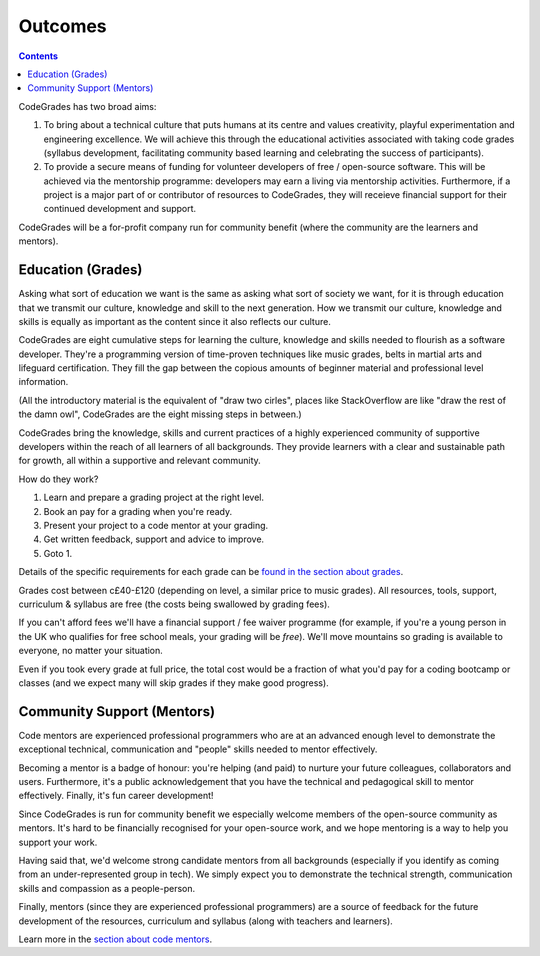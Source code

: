 Outcomes
========

.. contents::
    :depth: 2

CodeGrades has two broad aims:

1. To bring about a technical culture that puts humans at its centre and 
   values creativity, playful experimentation and engineering excellence. We 
   will achieve this through the educational activities associated with taking
   code grades (syllabus development, facilitating community based learning and
   celebrating the success of participants).

2. To provide a secure means of funding for volunteer developers of
   free / open-source software. This will be achieved via the mentorship
   programme: developers may earn a living via mentorship activities.
   Furthermore, if a project is a major part of or contributor of resources to
   CodeGrades, they will receieve financial support for their continued
   development and support.

CodeGrades will be a for-profit company run for community benefit (where the
community are the learners and mentors).

Education (Grades)
------------------

Asking what sort of education we want is the same as asking what sort of
society we want, for it is through education that we transmit our culture,
knowledge and skill to the next generation. How we transmit our culture,
knowledge and skills is equally as important as the content since it also
reflects our culture.

CodeGrades are eight cumulative steps for learning the culture, knowledge and
skills needed to flourish as a software developer. They're a programming
version of time-proven techniques like music grades, belts in martial arts and
lifeguard certification. They fill the gap between the copious amounts of
beginner material and professional level information.

.. image:: /_static/how-to-draw-an-owl.jpg

(All the introductory material is the equivalent of "draw two cirles", places
like StackOverflow are like "draw the rest of the damn owl", CodeGrades are
the eight missing steps in between.)

CodeGrades bring the knowledge, skills and current practices of a highly
experienced community of supportive developers within the reach of all learners
of all backgrounds. They provide learners with a clear and sustainable path
for growth, all within a supportive and relevant community.

How do they work?

1. Learn and prepare a grading project at the right level.
2. Book an pay for a grading when you're ready.
3. Present your project to a code mentor at your grading.
4. Get written feedback, support and advice to improve.
5. Goto 1.

Details of the specific requirements for each grade can be
`found in the section about grades </docs/2020/grades/>`_.

Grades cost between c£40-£120 (depending on level, a similar price to music
grades). All resources, tools, support, curriculum & syllabus are free (the
costs being swallowed by grading fees).

If you can't afford fees we'll have a financial support / fee waiver programme
(for example, if you're a young person in the UK who qualifies for free school
meals, your grading will be *free*). We'll move mountains so grading is
available to everyone, no matter your situation.

Even if you took every grade at full price, the total cost would be a fraction
of what you'd pay for a coding bootcamp or classes (and we expect many will
skip grades if they make good progress).

Community Support (Mentors)
---------------------------

Code mentors are experienced professional programmers who are at an advanced
enough level to demonstrate the exceptional technical, communication and
"people" skills needed to mentor effectively.

Becoming a mentor is a badge of honour: you're helping (and paid) to nurture
your future colleagues, collaborators and users. Furthermore, it's a public
acknowledgement that you have the technical and pedagogical skill to mentor
effectively. Finally, it's fun career development!

Since CodeGrades is run for community benefit we especially welcome members of
the open-source community as mentors. It's hard to be financially recognised
for your open-source work, and we hope mentoring is a way to help you support
your work.

Having said that, we'd welcome strong candidate mentors from all backgrounds
(especially if you identify as coming from an under-represented group in tech).
We simply expect you to demonstrate the technical strength, communication
skills and compassion as a people-person.

Finally, mentors (since they are experienced professional programmers) are a
source of feedback for the future development of the resources, curriculum and
syllabus (along with teachers and learners).

Learn more in the `section about code mentors </docs/2020/mentors/>`_.
